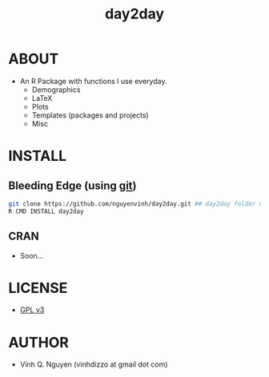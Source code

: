 #+TITLE: day2day
* ABOUT
  - An R Package with functions I use everyday.
    - Demographics
    - LaTeX
    - Plots
    - Templates (packages and projects)
    - Misc
* INSTALL
** Bleeding Edge (using [[http://git-scm.com/][git]])
#+BEGIN_SRC bash
git clone https://github.com/nguyenvinh/day2day.git ## day2day folder downloaded
R CMD INSTALL day2day
#+END_SRC
** CRAN
   - Soon...
* LICENSE
  - [[http://www.gnu.org/licenses/gpl-3.0.html][GPL v3]]
* AUTHOR
  - Vinh Q. Nguyen (vinhdizzo at gmail dot com)
